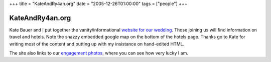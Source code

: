 +++
title = "KateAndRy4an.org"
date = "2005-12-26T01:00:00"
tags = ["people"]
+++


KateAndRy4an.org
----------------

Kate Bauer and I put together the vanity/informational `website for our wedding`_.  Those joining us will find information on travel and hotels. Note the snazzy embedded google map on the bottom of the hotels page.  Thanks go to Kate for writing most of the content and putting up with my insistance on hand-edited HTML.

The site also links to our `engagement photos`_, where you can see how very lucky I am.







.. _website for our wedding: http://kateandry4an.org

.. _engagement photos: http://kateandry4an.org/gallery/engagement/



.. date: 1135576800
.. tags: people
